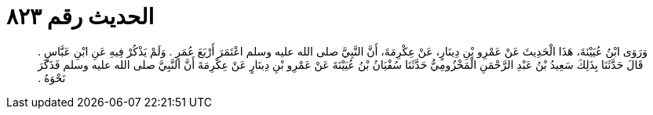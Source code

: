 
= الحديث رقم ٨٢٣

[quote.hadith]
وَرَوَى ابْنُ عُيَيْنَةَ، هَذَا الْحَدِيثَ عَنْ عَمْرِو بْنِ دِينَارٍ، عَنْ عِكْرِمَةَ، أَنَّ النَّبِيَّ صلى الله عليه وسلم اعْتَمَرَ أَرْبَعَ عُمَرٍ ‏.‏ وَلَمْ يَذْكُرْ فِيهِ عَنِ ابْنِ عَبَّاسٍ ‏.‏ قَالَ حَدَّثَنَا بِذَلِكَ سَعِيدُ بْنُ عَبْدِ الرَّحْمَنِ الْمَخْزُومِيُّ حَدَّثَنَا سُفْيَانُ بْنُ عُيَيْنَةَ عَنْ عَمْرِو بْنِ دِينَارٍ عَنْ عِكْرِمَةَ أَنَّ النَّبِيَّ صلى الله عليه وسلم فَذَكَرَ نَحْوَهُ ‏.‏